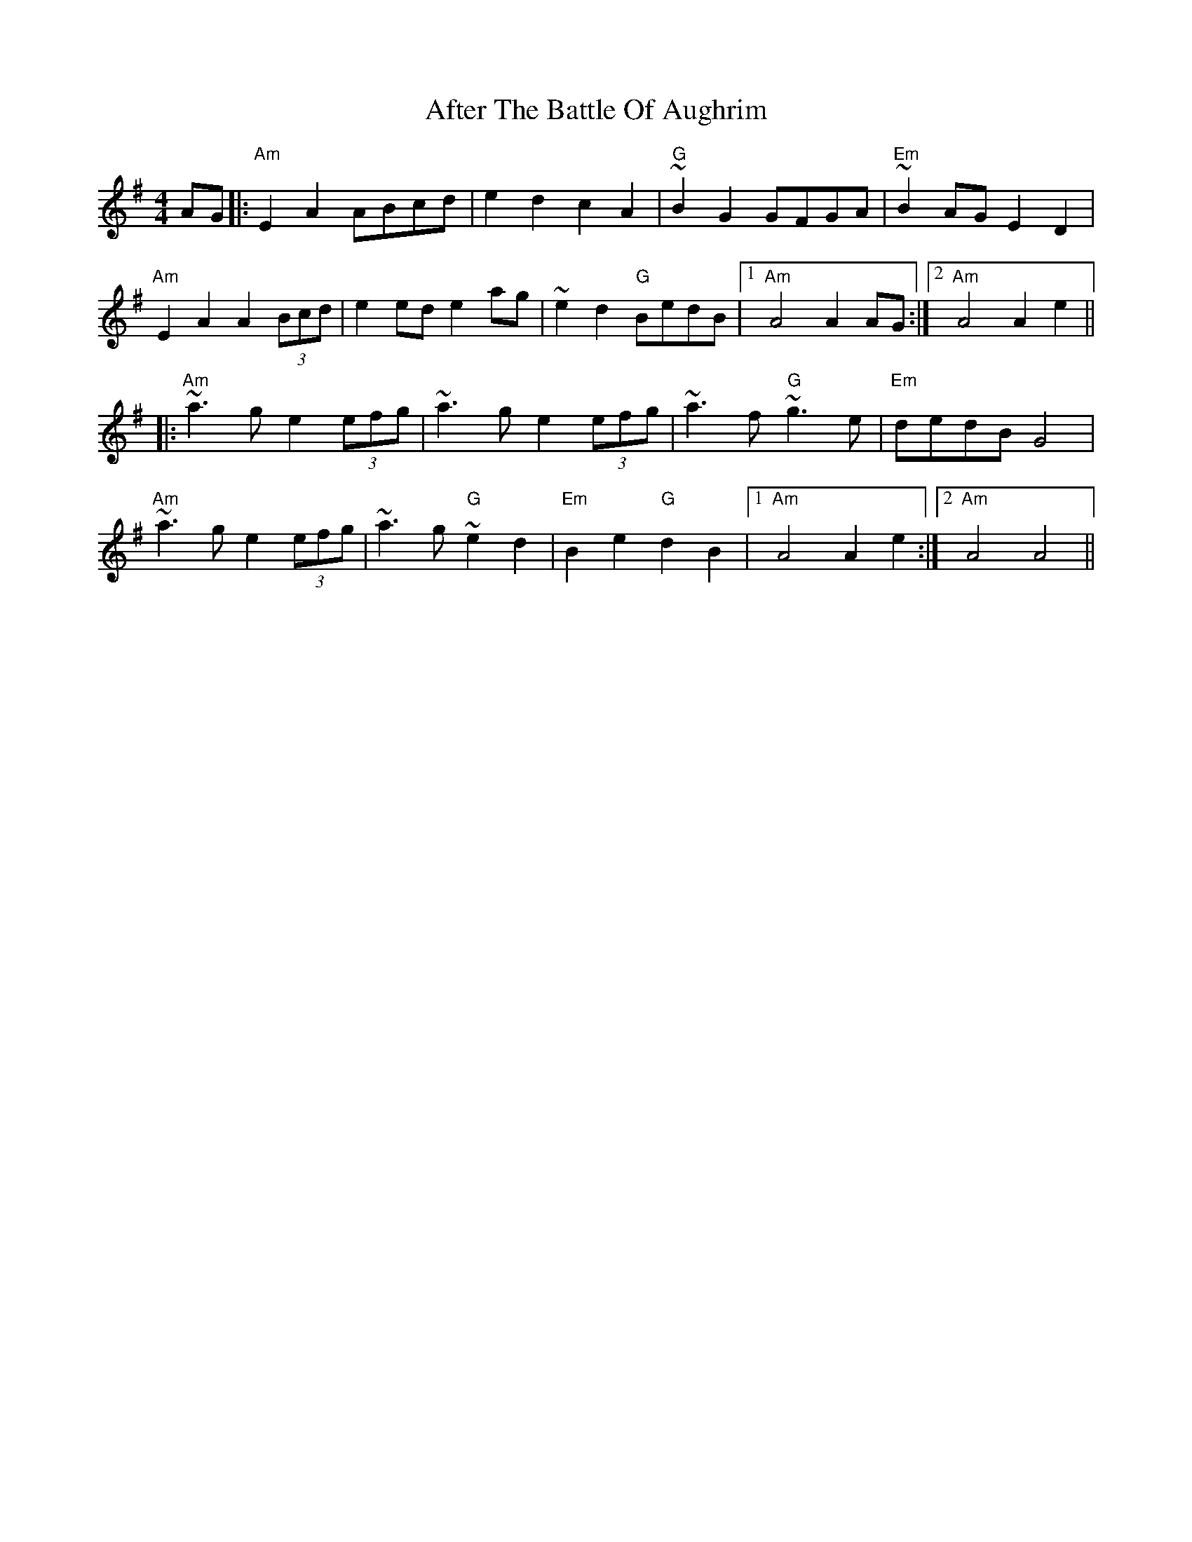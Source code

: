 X: 672
T: After The Battle Of Aughrim
R: march
M: 
K: Adorian
M:4/4
AG|:"Am" E2A2 ABcd|e2d2 c2A2|"G" ~B2G2 GFGA|"Em" ~B2 AG E2D2|
"Am" E2A2 A2 (3Bcd|e2 ed e2 ag|~e2d2 "G" BedB|1 "Am"A4 A2 AG:|2 "Am"A4 A2 e2||
|:"Am"~a3g e2 (3efg|~a3g e2 (3efg|~a3f "G"~g3e|"Em"dedB G4|
"Am"~a3g e2 (3efg|~a3g "G"~e2d2|"Em" B2e2 "G"d2B2|1 "Am"A4 A2e2:|2 "Am"A4 A4||

